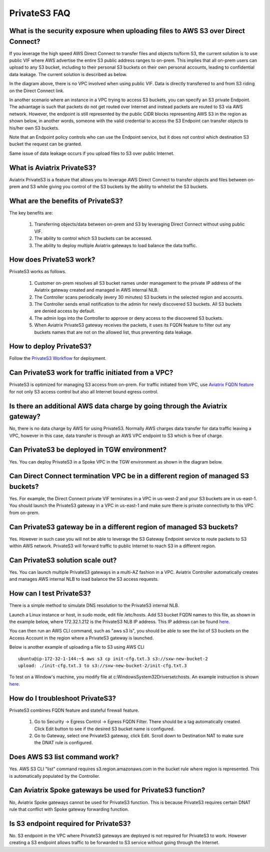 .. meta::
  :description: Transfer data from on-prem to S3 using private VIF	
  :keywords: AWS Storage gateway, Secure File Copy, Secure File Transfer, AWS Transit Gateway, AWS TGW, S3, Public VIF


=========================================================
PrivateS3 FAQ
=========================================================

What is the security exposure when uploading files to AWS S3 over Direct Connect?
--------------------------------------------------------------------------------------

If you leverage the high speed AWS Direct Connect to transfer files and objects to/form S3, the current solution is to use public VIF where AWS advertise the entire S3 public address ranges to 
on-prem. This implies that all on-prem users can upload to any S3 bucket, including to their personal S3 buckets on their own personal accounts, leading to confidential data leakage. The current solution is described as below. 

|s3_public_vif|

In the diagram above, there is no VPC involved when using public VIF. Data is directly transferred
to and from S3 riding on the Direct Connect link.  

In another scenario where an instance in a VPC trying to access S3 buckets, you can specify an S3 private Endpoint. The advantage is such that packets do not get routed over Internet and instead packets
are routed to S3 via AWS network. However, 
the endpoint is still represented by the public CIDR blocks representing AWS S3 in the region as shown below, in another words, someone with the valid credential to access the S3 Endpoint can transfer 
objects to his/her own S3 buckets. 

|s3_endpoint|

Note that an Endpoint policy controls who can use the Endpoint service, but it does not control which destination S3 bucket the request can be granted. 

Same issue of data leakage occurs if you upload files to S3 over public Internet.  

What is Aviatrix PrivateS3?
-----------------------------------------------

Aviatrix PrivateS3 is a feature that allows you to leverage AWS Direct Connect to transfer objects and files between on-prem and S3 
while giving you control of the S3 buckets by the ability to whitelist the S3 buckets. 


|sft_aviatrix|

What are the benefits of PrivateS3?
----------------------------------------------------------------------------


The key benefits are:

 1. Transferring objects/data between on-prem and S3 by leveraging Direct Connect without using public VIF. 
 #. The ability to control which S3 buckets can be accessed. 
 #. The ability to deploy multiple Aviatrix gateways to load balance the data traffic.


How does PrivateS3 work?
--------------------------

PrivateS3 works as follows.  

 1. Customer on-prem resolves all S3 bucket names under management to the private IP address of the Aviatrix gateway created and managed in AWS internal NLB.
 #. The Controller scans periodically (every 30 minutes) S3 buckets in the selected region and accounts. 
 #. The Controller sends email notification to the admin for newly discovered S3 buckets. All S3 buckets are denied access by default. 
 #. The admin logs into the Controller to approve or deny access to the discovered S3 buckets. 
 #. When Aviatrix PrivateS3 gateway receives the packets, it uses its FQDN feature to filter out any buckets names that are not on the allowed list, thus preventing data leakage.

How to deploy PrivateS3?
--------------------------

Follow the `PrivateS3 Workflow <https://docs.aviatrix.com/HowTos/privateS3_workflow.html>`_ for deployment. 

Can PrivateS3 work for traffic initiated from a VPC?
-------------------------------------------------------

PrivateS3 is optimized for managing S3 access from on-prem. For traffic initiated from VPC, use `Aviatrix FQDN feature <https://docs.aviatrix.com/HowTos/fqdn_faq.html>`_ for not only S3 access control but also all Internet bound egress control. 


Is there an additional AWS data charge by going through the Aviatrix gateway?
--------------------------------------------------------------------------------

No, there is no data charge by AWS for using PrivateS3. Normally AWS charges data transfer for data traffic leaving a VPC, however in this case, data transfer is through an AWS VPC endpoint to S3 which is free of charge. 

Can PrivateS3 be deployed in TGW environment?
------------------------------------------------

Yes. You can deploy PrivateS3 in a Spoke VPC in the TGW environment as shown in the diagram below. 

|sft_deployment|

Can Direct Connect termination VPC be in a different region of managed S3 buckets?
---------------------------------------------------------------------------------------

Yes. For example, the Direct Connect private VIF terminates in a VPC in us-west-2 and your S3 buckets are in us-east-1. You should
launch the PrivateS3 gateway in a VPC in us-east-1 and make sure there is private connectivity to this VPC from on-prem.

Can PrivateS3 gateway be in a different region of managed S3 buckets?
----------------------------------------------------------------------

Yes. However in such case you will not be able to leverage the S3 Gateway Endpoint service to route packets to S3 within AWS network. PrivateS3 will forward traffic to public Internet to reach S3 in a different region.

Can PrivateS3 solution scale out?
----------------------------------

Yes. You can launch multiple PrivateS3 gateways in a multi-AZ fashion in a VPC. Aviatrix Controller automatically 
creates and manages AWS internal NLB to load balance the S3 access requests. 

How can I test PrivateS3?
----------------------------

There is a simple method to simulate DNS resolution to the PrivateS3 internal NLB. 

Launch a Linux instance or host, in sudo mode, edit file /etc/hosts. Add S3 bucket FQDN names to this file, as shown in the example below, where 172.32.1.212 is the PrivateS3 NLB IP address. This IP address can be found `here <https://docs.aviatrix.com/HowTos/privateS3_workflow.html#step-5-view-delete-privates3>`_.

|dns_emulation|

You can then run an AWS CLI command, such as "aws s3 ls", you should be able to see the list of S3 buckets on the Access Account 
in the region where a PrivateS3 gateway is launched. 

Below is another example of uploading  a file to S3 using AWS CLI 

::

  ubuntu@ip-172-32-1-144:~$ aws s3 cp init-cfg.txt.3 s3://sxw-new-bucket-2
  upload: ./init-cfg.txt.3 to s3://sxw-new-bucket-2/init-cfg.txt.3  


To test on a Window's machine, you modify file at c:\Windows\System32\Drivers\etc\hosts. An example instruction 
is shown `here. <https://gist.github.com/zenorocha/18b10a14b2deb214dc4ce43a2d2e2992#2-modify-your-hosts-file>`_ 

How do I troubleshoot PrivateS3?
----------------------------------

PrivateS3 combines FQDN feature and stateful firewall feature. 

 1. Go to Security -> Egress Control -> Egress FQDN Filter. There should be a tag automatically created. Click Edit button to see if the desired S3 bucket name is configured. 
 #. Go to Gateway, select one PrivateS3 gateway, click Edit. Scroll down to Destination NAT to make sure the DNAT rule is configured. 

Does AWS S3 list command work?
-----------------------------------------

Yes. AWS S3 CLI "list" command requires s3.region.amazonaws.com in the bucket rule where region is represented. This is automatically populated 
by the Controller.  

Can Aviatrix Spoke gateways be used for PrivateS3 function?
--------------------------------------------------------------

No, Aviatrix Spoke gateways cannot be used for PrivateS3 function. This is because PrivateS3 requires certain DNAT rule that conflict with
Spoke gateway forwarding function. 

Is S3 endpoint required for PrivateS3?
---------------------------------------

No. S3 endpoint in the VPC where PrivateS3 gateways are deployed is not required for PrivateS3 to work. However creating a S3 endpoint allows traffic to be forwarded to S3 service without going through the Internet. 


.. |sfc| image:: sfc_media/sfc .png
   :scale: 30%

.. |s3_endpoint| image:: sfc_media/s3_endpoint .png
   :scale: 30%

.. |sft_deployment| image:: sfc_media/sft_deployment .png
   :scale: 30%

.. |sft_aviatrix| image:: sfc_media/sft_aviatrix .png
   :scale: 30%

.. |s3_public_vif| image:: sfc_media/s3_public_vif .png
   :scale: 30%

.. |dns_emulation| image:: sfc_media/dns_emulation .png
   :scale: 30%

.. disqus::
